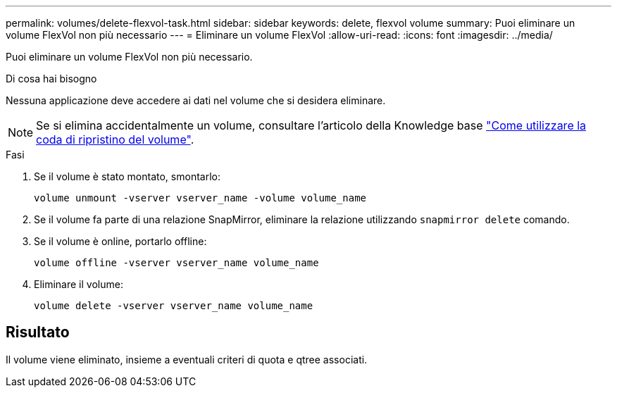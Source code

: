 ---
permalink: volumes/delete-flexvol-task.html 
sidebar: sidebar 
keywords: delete, flexvol volume 
summary: Puoi eliminare un volume FlexVol non più necessario 
---
= Eliminare un volume FlexVol
:allow-uri-read: 
:icons: font
:imagesdir: ../media/


[role="lead"]
Puoi eliminare un volume FlexVol non più necessario.

.Di cosa hai bisogno
Nessuna applicazione deve accedere ai dati nel volume che si desidera eliminare.

[NOTE]
====
Se si elimina accidentalmente un volume, consultare l'articolo della Knowledge base link:https://kb.netapp.com/Advice_and_Troubleshooting/Data_Storage_Software/ONTAP_OS/How_to_use_the_Volume_Recovery_Queue["Come utilizzare la coda di ripristino del volume"^].

====
.Fasi
. Se il volume è stato montato, smontarlo:
+
`volume unmount -vserver vserver_name -volume volume_name`

. Se il volume fa parte di una relazione SnapMirror, eliminare la relazione utilizzando `snapmirror delete` comando.
. Se il volume è online, portarlo offline:
+
`volume offline -vserver vserver_name volume_name`

. Eliminare il volume:
+
`volume delete -vserver vserver_name volume_name`





== Risultato

Il volume viene eliminato, insieme a eventuali criteri di quota e qtree associati.
